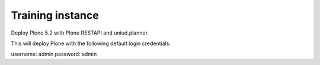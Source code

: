 Training instance
=================

Deploy Plone 5.2 with Plone RESTAPI and uniud.planner.

.. image:: https://www.herokucdn.com/deploy/button.png
    :target: https://heroku.com/deploy
    
This will deploy Plone with the following default login credentials:

username: admin
password: admin

